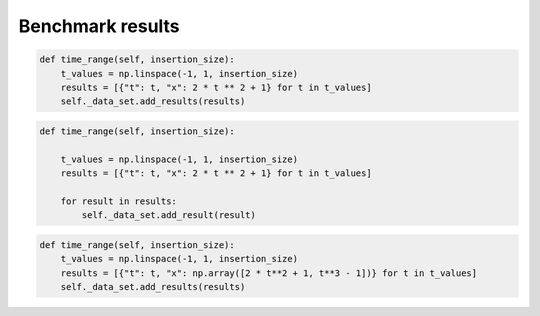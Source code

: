 Benchmark results 
=================
.. image:: TimeSuiteAddResults.png
	:width: 1000px
	:align: center
	:height: 800px

.. code-block:: python

    def time_range(self, insertion_size):
        t_values = np.linspace(-1, 1, insertion_size)
        results = [{"t": t, "x": 2 * t ** 2 + 1} for t in t_values]
        self._data_set.add_results(results)
.. image:: TimeSuiteAddResult.png
	:width: 1000px
	:align: center
	:height: 800px

.. code-block:: python

    def time_range(self, insertion_size):

        t_values = np.linspace(-1, 1, insertion_size)
        results = [{"t": t, "x": 2 * t ** 2 + 1} for t in t_values]

        for result in results:
            self._data_set.add_result(result)
.. image:: TimeSuiteAddArrayResults.png
	:width: 1000px
	:align: center
	:height: 800px

.. code-block:: python

    def time_range(self, insertion_size):
        t_values = np.linspace(-1, 1, insertion_size)
        results = [{"t": t, "x": np.array([2 * t**2 + 1, t**3 - 1])} for t in t_values]
        self._data_set.add_results(results)
